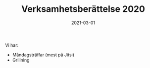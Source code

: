 #+TITLE: Verksamhetsberättelse 2020
#+DATE: 2021-03-01
#+OPTIONS: toc:nil author:nil
#+LANGUAGE: sv
#+LATEX_CLASS: article
#+LATEX_CLASS_OPTIONS: [a4paper]
#+LATEX_HEADER: \usepackage[swedish]{babel}
#+LATEX_HEADER: \setlength{\parindent}{0pt}
#+LATEX_HEADER: \setlength{\parskip}{6pt}

Vi har:
 - Måndagsträffar (mest på Jitsi)
 - Grillning
